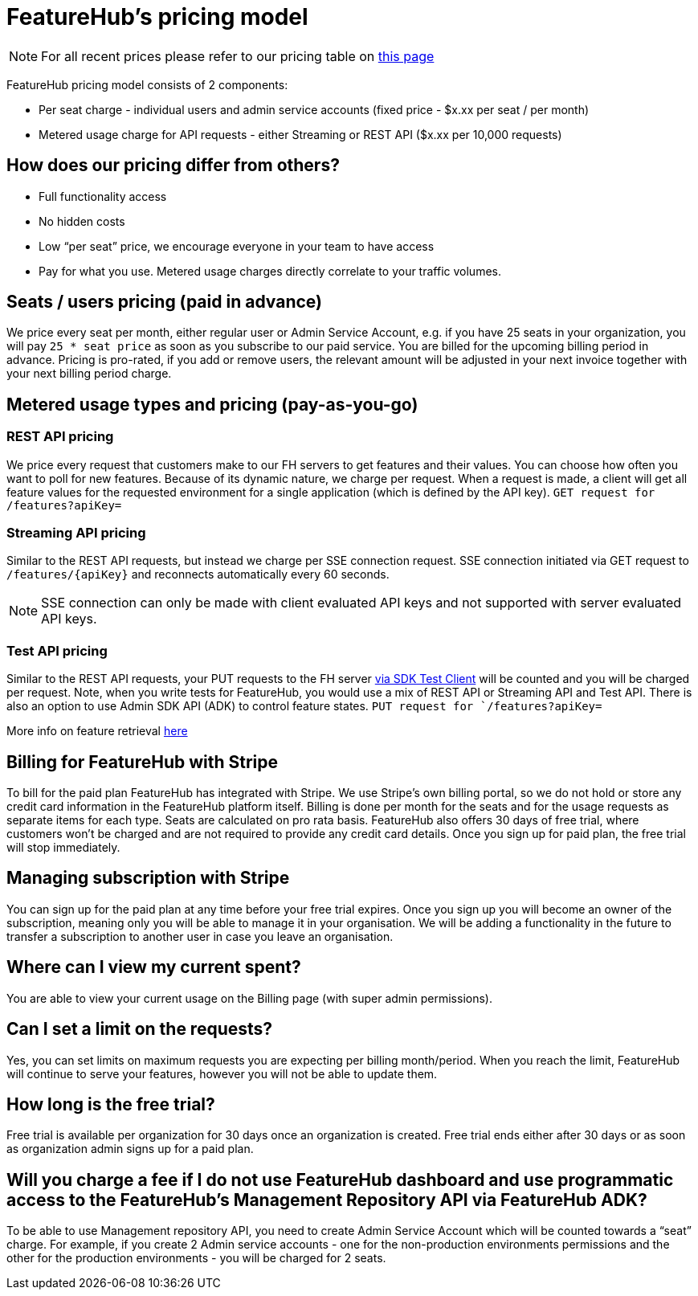 = FeatureHub's pricing model

NOTE: For all recent prices please refer to our pricing table on https://featurehub.io/pricing[this page]


FeatureHub pricing model consists of 2 components:

* Per seat charge - individual users and admin service accounts (fixed price - $x.xx per seat / per month)
* Metered usage charge for API requests - either Streaming or REST API ($x.xx per 10,000 requests)

== How does our pricing differ from others?

* Full functionality access
* No hidden costs
* Low “per seat” price, we encourage everyone in your team to have access
* Pay for what you use. Metered usage charges directly correlate to your traffic volumes.

== Seats / users pricing (paid in advance)
We price every seat per month, either regular user or Admin Service Account, e.g. if you have 25 seats in your organization, you will pay `25 * seat price` as soon as you subscribe to our paid service. You are billed for the upcoming billing period in advance. Pricing is pro-rated, if you add or remove users, the relevant amount will be adjusted in your next invoice together with your next billing period charge.

== Metered usage types and pricing (pay-as-you-go)

=== REST API pricing
We price every request that customers make to our FH servers to get features and their values. You can choose how often you want to poll for new features. Because of its dynamic nature, we charge per request. When a request is made, a client will get all feature values for the requested environment for a single application (which is defined by the API key).
`GET request for /features?apiKey=`

=== Streaming API pricing
Similar to the REST API requests, but instead we charge per SSE connection request.
SSE connection initiated via GET request to `/features/{apiKey}` and reconnects automatically every 60 seconds.

NOTE: SSE connection can only be made with client evaluated API keys and not supported with server evaluated API keys.

=== Test API pricing
Similar to the REST API requests, your PUT requests to the FH server https://docs.featurehub.io/featurehub/latest/sdks.html#_test_automation_support[via SDK Test Client] will be counted and you will be charged per request. Note, when you write tests for FeatureHub, you would use a mix of REST API or Streaming API and Test API. There is also an option to use Admin SDK API (ADK) to control feature states.
`PUT request for `/features?apiKey=`

More info on feature retrieval  https://docs.featurehub.io/featurehub/latest/sdks.html#_receiving_feature_updates[here]

== Billing for FeatureHub with Stripe
To bill for the paid plan FeatureHub has integrated with Stripe. We use Stripe's own billing portal, so we do not hold or store any credit card information in the FeatureHub platform itself. Billing is done per month for the seats and for the usage requests as separate items for each type. Seats are calculated on pro rata basis. FeatureHub also offers 30 days of free trial, where customers won't be charged and are not required to provide any credit card details. Once you sign up for paid plan, the free trial will stop immediately.

== Managing subscription with Stripe
You can sign up for the paid plan at any time before your free trial expires. Once you sign up you will become an owner of the subscription, meaning only you will be able to manage it in your organisation. We will be adding a functionality in the future to transfer a subscription to another user in case you leave an organisation.

== Where can I view my current spent?
You are able to view your current usage on the Billing page (with super admin permissions).

== Can I set a limit on the requests?
Yes, you can set limits on maximum requests you are expecting per billing month/period. When you reach the limit, FeatureHub will continue to serve your features, however you will not be able to update them.

== How long is the free trial?
Free trial is available per organization for 30 days once an organization is created. Free trial ends either after 30 days or as soon as organization admin signs up for a paid plan.

== Will you charge a fee if I do not use FeatureHub dashboard and use programmatic access to the FeatureHub's Management Repository API via FeatureHub ADK?

To be able to use Management repository API, you need to create Admin Service Account which will be counted towards a “seat” charge. For example, if you create 2 Admin service accounts - one for the non-production environments permissions and the other for the production environments - you will be charged for 2 seats.









